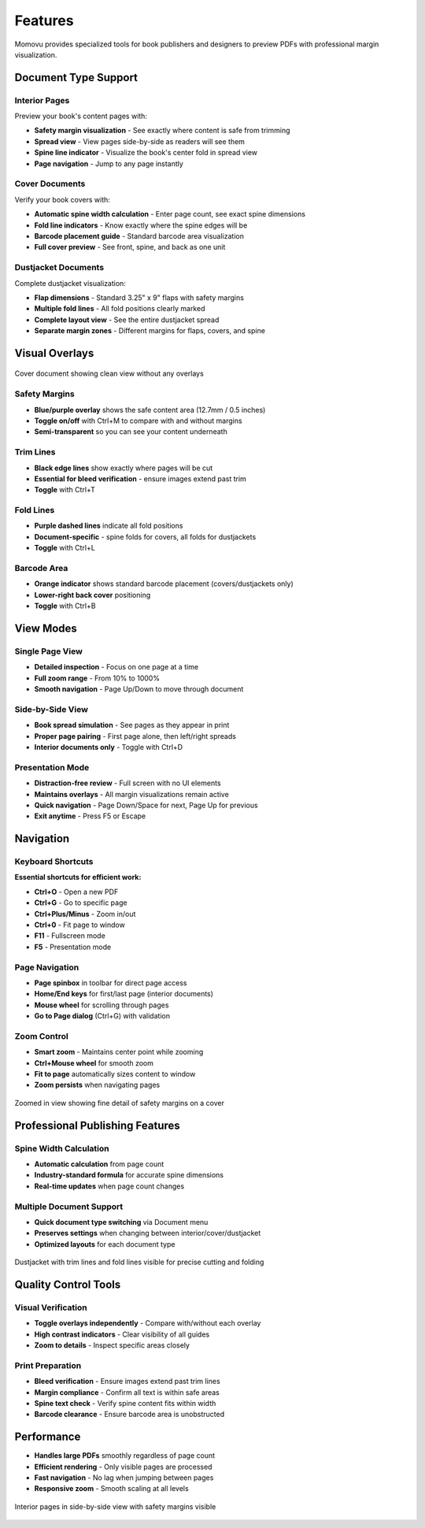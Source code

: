 ========
Features
========

Momovu provides specialized tools for book publishers and designers to preview PDFs with professional margin visualization.

Document Type Support
=====================

Interior Pages
--------------

Preview your book's content pages with:

* **Safety margin visualization** - See exactly where content is safe from trimming
* **Spread view** - View pages side-by-side as readers will see them
* **Spine line indicator** - Visualize the book's center fold in spread view
* **Page navigation** - Jump to any page instantly

Cover Documents
---------------

Verify your book covers with:

* **Automatic spine width calculation** - Enter page count, see exact spine dimensions
* **Fold line indicators** - Know exactly where the spine edges will be
* **Barcode placement guide** - Standard barcode area visualization
* **Full cover preview** - See front, spine, and back as one unit

Dustjacket Documents
--------------------

Complete dustjacket visualization:

* **Flap dimensions** - Standard 3.25" x 9" flaps with safety margins
* **Multiple fold lines** - All fold positions clearly marked
* **Complete layout view** - See the entire dustjacket spread
* **Separate margin zones** - Different margins for flaps, covers, and spine

Visual Overlays
===============

.. figure:: _static/screenshots/cover-clean.png
   :align: center
   :alt: Cover document without overlays
   :width: 80%

   Cover document showing clean view without any overlays

Safety Margins
--------------

* **Blue/purple overlay** shows the safe content area (12.7mm / 0.5 inches)
* **Toggle on/off** with Ctrl+M to compare with and without margins
* **Semi-transparent** so you can see your content underneath

Trim Lines
----------

* **Black edge lines** show exactly where pages will be cut
* **Essential for bleed verification** - ensure images extend past trim
* **Toggle** with Ctrl+T

Fold Lines
----------

* **Purple dashed lines** indicate all fold positions
* **Document-specific** - spine folds for covers, all folds for dustjackets
* **Toggle** with Ctrl+L

Barcode Area
------------

* **Orange indicator** shows standard barcode placement (covers/dustjackets only)
* **Lower-right back cover** positioning
* **Toggle** with Ctrl+B

View Modes
==========

Single Page View
----------------

* **Detailed inspection** - Focus on one page at a time
* **Full zoom range** - From 10% to 1000%
* **Smooth navigation** - Page Up/Down to move through document

Side-by-Side View
-----------------

* **Book spread simulation** - See pages as they appear in print
* **Proper page pairing** - First page alone, then left/right spreads
* **Interior documents only** - Toggle with Ctrl+D

Presentation Mode
-----------------

* **Distraction-free review** - Full screen with no UI elements
* **Maintains overlays** - All margin visualizations remain active
* **Quick navigation** - Page Down/Space for next, Page Up for previous
* **Exit anytime** - Press F5 or Escape

Navigation
==========

Keyboard Shortcuts
------------------

**Essential shortcuts for efficient work:**

* **Ctrl+O** - Open a new PDF
* **Ctrl+G** - Go to specific page
* **Ctrl+Plus/Minus** - Zoom in/out
* **Ctrl+0** - Fit page to window
* **F11** - Fullscreen mode
* **F5** - Presentation mode

Page Navigation
---------------

* **Page spinbox** in toolbar for direct page access
* **Home/End keys** for first/last page (interior documents)
* **Mouse wheel** for scrolling through pages
* **Go to Page dialog** (Ctrl+G) with validation

Zoom Control
------------

* **Smart zoom** - Maintains center point while zooming
* **Ctrl+Mouse wheel** for smooth zoom
* **Fit to page** automatically sizes content to window
* **Zoom persists** when navigating pages

.. figure:: _static/screenshots/zoomed-margin-detail.png
   :align: center
   :alt: Zoomed view showing margin detail
   :width: 80%

   Zoomed in view showing fine detail of safety margins on a cover

Professional Publishing Features
================================

Spine Width Calculation
-----------------------

* **Automatic calculation** from page count
* **Industry-standard formula** for accurate spine dimensions
* **Real-time updates** when page count changes

Multiple Document Support
-------------------------

* **Quick document type switching** via Document menu
* **Preserves settings** when changing between interior/cover/dustjacket
* **Optimized layouts** for each document type


.. figure:: _static/screenshots/dustjacket-trim-fold.png
   :align: center
   :alt: Dustjacket showing trim lines and fold lines
   :width: 80%

   Dustjacket with trim lines and fold lines visible for precise cutting and folding

Quality Control Tools
=====================

Visual Verification
-------------------

* **Toggle overlays independently** - Compare with/without each overlay
* **High contrast indicators** - Clear visibility of all guides
* **Zoom to details** - Inspect specific areas closely

Print Preparation
-----------------

* **Bleed verification** - Ensure images extend past trim lines
* **Margin compliance** - Confirm all text is within safe areas
* **Spine text check** - Verify spine content fits within width
* **Barcode clearance** - Ensure barcode area is unobstructed

Performance
===========

* **Handles large PDFs** smoothly regardless of page count
* **Efficient rendering** - Only visible pages are processed
* **Fast navigation** - No lag when jumping between pages
* **Responsive zoom** - Smooth scaling at all levels

.. figure:: _static/screenshots/interior-margins.png
   :align: center
   :alt: Interior pages showing safety margins
   :width: 80%

   Interior pages in side-by-side view with safety margins visible